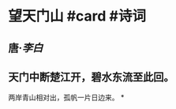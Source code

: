 * 望天门山 #card #诗词
:PROPERTIES:
:card-last-interval: 9.28
:card-repeats: 3
:card-ease-factor: 2.32
:card-next-schedule: 2022-07-10T06:32:30.495Z
:card-last-reviewed: 2022-07-01T00:32:30.495Z
:card-last-score: 3
:END:
** 唐·[[李白]]
** 天门中断楚江开，碧水东流至此回。
两岸青山相对出，孤帆一片日边来。
*